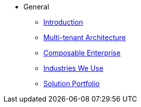 * General
** xref:introduction.adoc[Introduction]
** xref:multi-tenant.adoc[Multi-tenant Architecture]
** xref:composable-enterprise.adoc[Composable Enterprise]
** xref:industries.adoc[Industries We Use]
** xref:solution_portfolio.adoc[Solution Portfolio]

